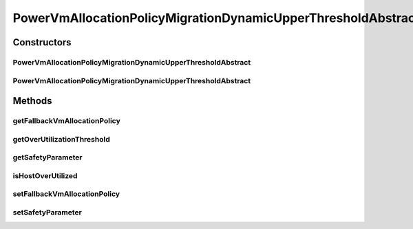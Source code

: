 .. java:import:: org.cloudbus.cloudsim.hosts.power PowerHost

.. java:import:: org.cloudbus.cloudsim.hosts.power PowerHostUtilizationHistory

.. java:import:: org.cloudbus.cloudsim.selectionpolicies.power PowerVmSelectionPolicy

.. java:import:: java.util Objects

PowerVmAllocationPolicyMigrationDynamicUpperThresholdAbstract
=============================================================

.. java:package:: org.cloudbus.cloudsim.allocationpolicies.power
   :noindex:

.. java:type:: public abstract class PowerVmAllocationPolicyMigrationDynamicUpperThresholdAbstract extends PowerVmAllocationPolicyMigrationAbstract implements PowerVmAllocationPolicyMigrationDynamicUpperThreshold

   An abstract class that is the base for implementation of Power-aware VM allocation policies that use a dynamic over utilization threshold.

   :author: Manoel Campos da Silva Filho

Constructors
------------
PowerVmAllocationPolicyMigrationDynamicUpperThresholdAbstract
^^^^^^^^^^^^^^^^^^^^^^^^^^^^^^^^^^^^^^^^^^^^^^^^^^^^^^^^^^^^^

.. java:constructor:: public PowerVmAllocationPolicyMigrationDynamicUpperThresholdAbstract(PowerVmSelectionPolicy vmSelectionPolicy)
   :outertype: PowerVmAllocationPolicyMigrationDynamicUpperThresholdAbstract

   Creates a PowerVmAllocationPolicyMigrationDynamicUpperThreshold with a \ :java:ref:`safety parameter <getSafetyParameter()>`\  equals to 0 and no \ :java:ref:`fallback policy <getFallbackVmAllocationPolicy()>`\ .

   :param vmSelectionPolicy: the policy that defines how VMs are selected for migration

PowerVmAllocationPolicyMigrationDynamicUpperThresholdAbstract
^^^^^^^^^^^^^^^^^^^^^^^^^^^^^^^^^^^^^^^^^^^^^^^^^^^^^^^^^^^^^

.. java:constructor:: public PowerVmAllocationPolicyMigrationDynamicUpperThresholdAbstract(PowerVmSelectionPolicy vmSelectionPolicy, double safetyParameter, PowerVmAllocationPolicyMigration fallbackVmAllocationPolicy)
   :outertype: PowerVmAllocationPolicyMigrationDynamicUpperThresholdAbstract

   Creates a PowerVmAllocationPolicyMigrationDynamicUpperThreshold.

   :param vmSelectionPolicy: the policy that defines how VMs are selected for migration
   :param safetyParameter: the safety parameter
   :param fallbackVmAllocationPolicy: the fallback VM allocation policy to be used when the over utilization host detection doesn't have data to be computed

Methods
-------
getFallbackVmAllocationPolicy
^^^^^^^^^^^^^^^^^^^^^^^^^^^^^

.. java:method:: @Override public PowerVmAllocationPolicyMigration getFallbackVmAllocationPolicy()
   :outertype: PowerVmAllocationPolicyMigrationDynamicUpperThresholdAbstract

getOverUtilizationThreshold
^^^^^^^^^^^^^^^^^^^^^^^^^^^

.. java:method:: @Override public double getOverUtilizationThreshold(PowerHost host)
   :outertype: PowerVmAllocationPolicyMigrationDynamicUpperThresholdAbstract

   Gets a dynamically computed Host over utilization threshold based on the Host CPU utilization history.

   :param host: {@inheritDoc}
   :return: {@inheritDoc} or \ :java:ref:`Double.MAX_VALUE`\  if the threshold could not be computed (for instance, because the Host doesn't have enought history to use)

   **See also:** :java:ref:`.computeHostUtilizationMeasure(PowerHostUtilizationHistory)`

getSafetyParameter
^^^^^^^^^^^^^^^^^^

.. java:method:: @Override public double getSafetyParameter()
   :outertype: PowerVmAllocationPolicyMigrationDynamicUpperThresholdAbstract

isHostOverUtilized
^^^^^^^^^^^^^^^^^^

.. java:method:: @Override public boolean isHostOverUtilized(PowerHost host)
   :outertype: PowerVmAllocationPolicyMigrationDynamicUpperThresholdAbstract

   Checks if a host is over utilized based on the CPU over utilization threshold computed using the statistical method defined in \ :java:ref:`computeHostUtilizationMeasure(PowerHostUtilizationHistory)`\ .

   :param host: the host
   :return: true, if the host is over utilized; false otherwise

setFallbackVmAllocationPolicy
^^^^^^^^^^^^^^^^^^^^^^^^^^^^^

.. java:method:: @Override public void setFallbackVmAllocationPolicy(PowerVmAllocationPolicyMigration fallbackVmAllocationPolicy)
   :outertype: PowerVmAllocationPolicyMigrationDynamicUpperThresholdAbstract

setSafetyParameter
^^^^^^^^^^^^^^^^^^

.. java:method:: protected final void setSafetyParameter(double safetyParameter)
   :outertype: PowerVmAllocationPolicyMigrationDynamicUpperThresholdAbstract

   Sets the safety parameter.

   :param safetyParameter: the new safety parameter

